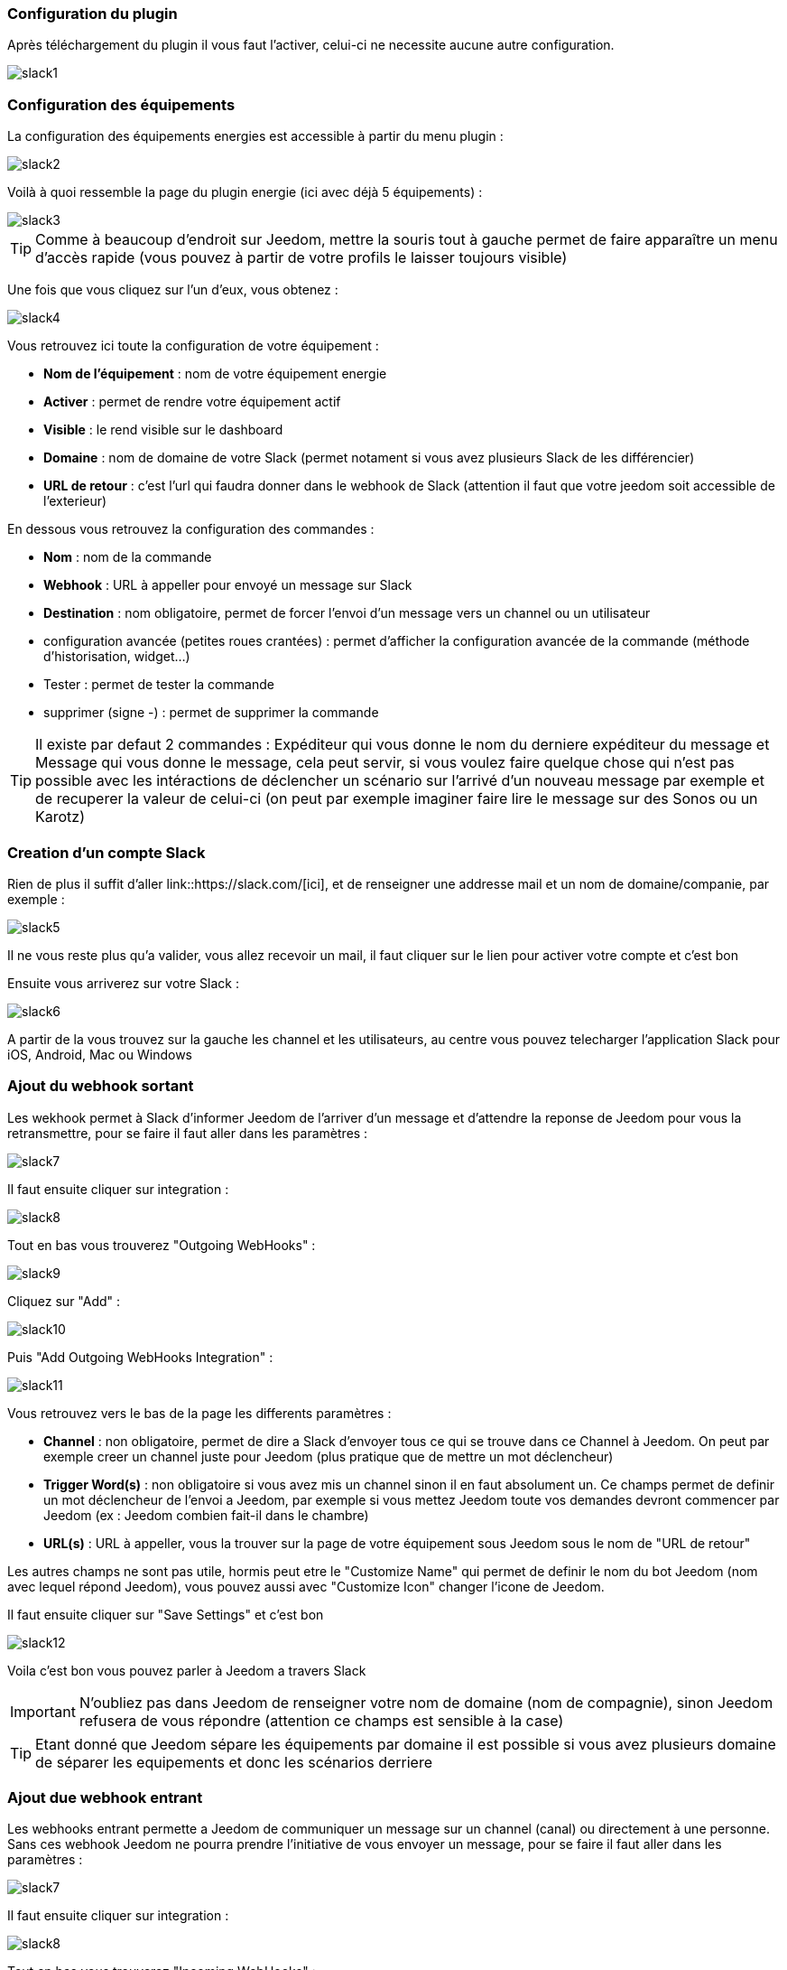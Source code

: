 === Configuration du plugin

Après téléchargement du plugin il vous faut l'activer, celui-ci ne necessite aucune autre configuration.

image::../images/slack1.PNG[]

=== Configuration des équipements

La configuration des équipements energies est accessible à partir du menu plugin : 

image::../images/slack2.PNG[]

Voilà à quoi ressemble la page du plugin energie (ici avec déjà 5 équipements) : 

image::../images/slack3.PNG[]

[icon="../images/plugin/tip.png"]
[TIP]
Comme à beaucoup d'endroit sur Jeedom, mettre la souris tout à gauche permet de faire apparaître un menu d'accès rapide (vous pouvez à partir de votre profils le laisser toujours visible)

Une fois que vous cliquez sur l'un d'eux, vous obtenez : 

image::../images/slack4.PNG[]


Vous retrouvez ici toute la configuration de votre équipement : 

* *Nom de l'équipement* : nom de votre équipement energie
* *Activer* : permet de rendre votre équipement actif
* *Visible* : le rend visible sur le dashboard
* *Domaine* : nom de domaine de votre Slack (permet notament si vous avez plusieurs Slack de les différencier)
* *URL de retour* : c'est l'url qui faudra donner dans le webhook de Slack (attention il faut que votre jeedom soit accessible de l'exterieur)

En dessous vous retrouvez la configuration des commandes : 

* *Nom* : nom de la commande
* *Webhook* : URL à appeller pour envoyé un message sur Slack
* *Destination* : nom obligatoire, permet de forcer l'envoi d'un message vers un channel ou un utilisateur
* configuration avancée (petites roues crantées) : permet d'afficher la configuration avancée de la commande (méthode d'historisation, widget...)
* Tester : permet de tester la commande
* supprimer (signe -) : permet de supprimer la commande

[icon="../images/plugin/tip.png"]
[TIP]
Il existe par defaut 2 commandes : Expéditeur qui vous donne le nom du derniere expéditeur du message et Message qui vous donne le message, cela peut servir, si vous voulez faire quelque chose qui n'est pas possible avec les intéractions de déclencher un scénario sur l'arrivé d'un nouveau message par exemple et de recuperer la valeur de celui-ci (on peut par exemple imaginer faire lire le message sur des Sonos ou un Karotz)

=== Creation d'un compte Slack

Rien de plus il suffit d'aller link::https://slack.com/[ici], et de renseigner une addresse mail et un nom de domaine/companie, par exemple : 

image::../images/slack5.PNG[]

Il ne vous reste plus qu'a valider, vous allez recevoir un mail, il faut cliquer sur le lien pour activer votre compte et c'est bon

Ensuite vous arriverez sur votre Slack : 

image::../images/slack6.PNG[]

A partir de la vous trouvez sur la gauche les channel et les utilisateurs, au centre vous pouvez telecharger l'application Slack pour iOS, Android, Mac ou Windows

=== Ajout du webhook sortant

Les wekhook permet à Slack d'informer Jeedom de l'arriver d'un message et d'attendre la reponse de Jeedom pour vous la retransmettre, pour se faire il faut aller dans les paramètres : 

image::../images/slack7.PNG[]

Il faut ensuite cliquer sur integration : 

image::../images/slack8.PNG[]

Tout en bas vous trouverez "Outgoing WebHooks" : 

image::../images/slack9.PNG[]

Cliquez sur "Add" : 

image::../images/slack10.PNG[]

Puis "Add Outgoing WebHooks Integration" : 

image::../images/slack11.PNG[]

Vous retrouvez vers le bas de la page les differents paramètres : 

* *Channel* : non obligatoire, permet de dire a Slack d'envoyer tous ce qui se trouve dans ce Channel à Jeedom. On peut par exemple creer un channel juste pour Jeedom (plus pratique que de mettre un mot déclencheur)
* *Trigger Word(s)* : non obligatoire si vous avez mis un channel sinon il en faut absolument un. Ce champs permet de definir un mot déclencheur de l'envoi a Jeedom, par exemple si vous mettez Jeedom toute vos demandes devront commencer par Jeedom (ex : Jeedom combien fait-il dans le chambre)
* *URL(s)* : URL à appeller, vous la trouver sur la page de votre équipement sous Jeedom sous le nom de "URL de retour"


Les autres champs ne sont pas utile, hormis peut etre le "Customize Name" qui permet de definir le nom du bot Jeedom (nom avec lequel répond Jeedom), vous pouvez aussi avec "Customize Icon" changer l'icone de Jeedom.

Il faut ensuite cliquer sur "Save Settings" et c'est bon

image::../images/slack12.PNG[]

Voila c'est bon vous pouvez parler à Jeedom a travers Slack

[icon="../images/plugin/important.png"]
[IMPORTANT]
N'oubliez pas dans Jeedom de renseigner votre nom de domaine (nom de compagnie), sinon Jeedom refusera de vous répondre (attention ce champs est sensible à la case)

[icon="../images/plugin/tip.png"]
[TIP]
Etant donné que Jeedom sépare les équipements par domaine il est possible si vous avez plusieurs domaine de séparer les equipements et donc les scénarios derriere

=== Ajout due webhook entrant

Les webhooks entrant permette a Jeedom de communiquer un message sur un channel (canal) ou directement à une personne. Sans ces webhook Jeedom ne pourra prendre l'initiative de vous envoyer un message, pour se faire il faut aller dans les paramètres : 

image::../images/slack7.PNG[]

Il faut ensuite cliquer sur integration : 

image::../images/slack8.PNG[]

Tout en bas vous trouverez "Incoming WebHooks" : 

image::../images/slack13.PNG[]

Ensuite il vous faut choisir un channel (canal) ou un utilisateur de destination par defaut (on peut après en spécifier un par commande dans Jeedom) : 

image::../images/slack14.PNG[]

Cliquez ensuite sur "Add Incoming WebHooks Integration".

image::../images/slack15.PNG[]

En bas de la page vous retrouvez les informations du webhook, il vous suffit de recuperer la valeur du champs "Webhook URL" et la copier dans le champs Webhook de votre commande.

[icon="../images/plugin/tip.png"]
[TIP]
Dans le champs destination de la commande dans Jeedom vous pouvez spécifier un channel (ex #monchannel) ou un utilisateur (ex @toto)

Voila sous Jeedom vous avez juste à sauvegarder et la vous pourrez à partir de Jeedom envoyer des messages sur Slack


=== C'est quoi le résulat ?

Voila un exemple de ce qu'il est possible de faire une fois le plugin correctement et des intéractions de creer : 

image::../images/slack16.PNG[]